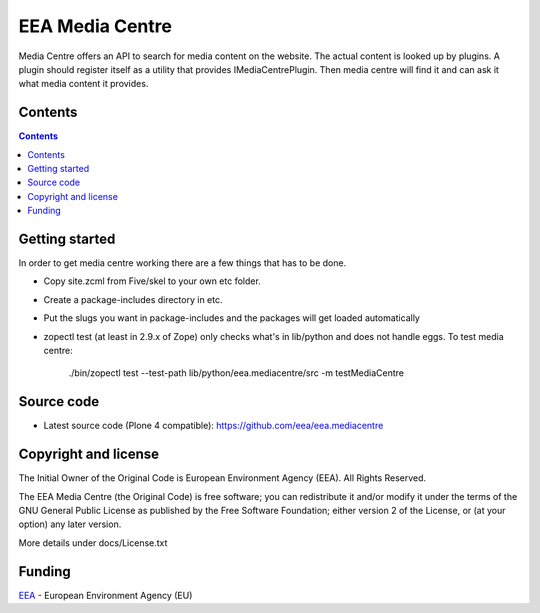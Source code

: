 ================
EEA Media Centre
================
.. image:: https://ci.eionet.europa.eu/buildStatus/icon?job=eea/eea.mediacentre/develop
  :target: https://ci.eionet.europa.eu/job/eea/job/eea.mediacentre/job/develop/display/redirect
  :alt: develop
.. image:: https://ci.eionet.europa.eu/buildStatus/icon?job=eea/eea.mediacentre/master
  :target: https://ci.eionet.europa.eu/job/eea/job/eea.mediacentre/job/master/display/redirect
  :alt: master

Media Centre offers an API to search for media content on the website.
The actual content is looked up by plugins. A plugin should register
itself as a utility that provides IMediaCentrePlugin. Then media centre
will find it and can ask it what media content it provides.

Contents
========

.. contents::


Getting started
===============

In order to get media centre working there are a few things that has to be done.

* Copy site.zcml from Five/skel to your own etc folder.
* Create a package-includes directory in etc.
* Put the slugs you want in package-includes and the packages will get
  loaded automatically
* zopectl test (at least in 2.9.x of Zope) only checks what's in
  lib/python and does not handle eggs. To test media centre:

      ./bin/zopectl test --test-path lib/python/eea.mediacentre/src
      -m testMediaCentre

Source code
===========

- Latest source code (Plone 4 compatible):
  https://github.com/eea/eea.mediacentre

Copyright and license
=====================
The Initial Owner of the Original Code is European Environment Agency (EEA).
All Rights Reserved.

The EEA Media Centre (the Original Code) is free software;
you can redistribute it and/or modify it under the terms of the GNU
General Public License as published by the Free Software Foundation;
either version 2 of the License, or (at your option) any later
version.

More details under docs/License.txt


Funding
=======

EEA_ - European Environment Agency (EU)

.. _EEA: http://www.eea.europa.eu/
